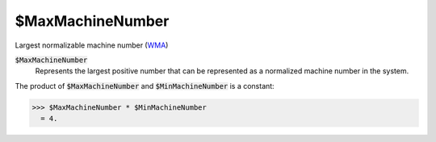 $MaxMachineNumber
=================

Largest normalizable machine number (`WMA <https://reference.wolfram.com/language/ref/$MaxMachineNumber.html>`_)


:code:`$MaxMachineNumber`
    Represents the largest positive number that can be represented as a normalized machine number in the system.





The product of :code:`$MaxMachineNumber`  and  :code:`$MinMachineNumber`  is a constant:

>>> $MaxMachineNumber * $MinMachineNumber
  = 4.
